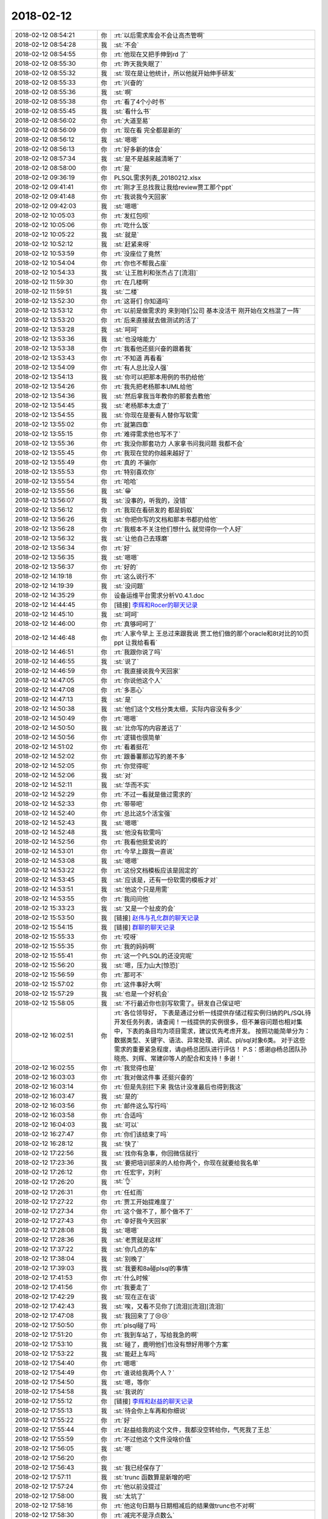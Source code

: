 2018-02-12
-------------

.. list-table::
   :widths: 25, 1, 60

   * - 2018-02-12 08:54:21
     - 你
     - :rt:`以后需求库会不会让高杰管啊`
   * - 2018-02-12 08:54:28
     - 我
     - :st:`不会`
   * - 2018-02-12 08:54:55
     - 你
     - :rt:`他现在又把手伸到rd 了`
   * - 2018-02-12 08:55:30
     - 你
     - :rt:`昨天我失眠了`
   * - 2018-02-12 08:55:32
     - 我
     - :st:`现在是让他统计，所以他就开始伸手研发`
   * - 2018-02-12 08:55:33
     - 你
     - :rt:`兴奋的`
   * - 2018-02-12 08:55:36
     - 我
     - :st:`啊`
   * - 2018-02-12 08:55:38
     - 你
     - :rt:`看了4个小时书`
   * - 2018-02-12 08:55:45
     - 我
     - :st:`看什么书`
   * - 2018-02-12 08:56:02
     - 你
     - :rt:`大道至易`
   * - 2018-02-12 08:56:09
     - 你
     - :rt:`现在看 完全都是新的`
   * - 2018-02-12 08:56:12
     - 我
     - :st:`嗯嗯`
   * - 2018-02-12 08:56:13
     - 你
     - :rt:`好多新的体会`
   * - 2018-02-12 08:57:34
     - 我
     - :st:`是不是越来越清晰了`
   * - 2018-02-12 08:58:00
     - 你
     - :rt:`是`
   * - 2018-02-12 09:36:19
     - 你
     - PLSQL需求列表_20180212.xlsx
   * - 2018-02-12 09:41:41
     - 你
     - :rt:`刚才王总找我让我给review贾工那个ppt`
   * - 2018-02-12 09:41:48
     - 你
     - :rt:`我说我今天回家`
   * - 2018-02-12 09:42:03
     - 我
     - :st:`嗯嗯`
   * - 2018-02-12 10:05:03
     - 你
     - :rt:`发红包呗`
   * - 2018-02-12 10:05:06
     - 你
     - :rt:`吃什么饭`
   * - 2018-02-12 10:05:22
     - 我
     - :st:`就是`
   * - 2018-02-12 10:52:12
     - 我
     - :st:`赶紧来呀`
   * - 2018-02-12 10:53:59
     - 你
     - :rt:`没座位了竟然`
   * - 2018-02-12 10:54:04
     - 你
     - :rt:`你也不帮我占座`
   * - 2018-02-12 10:54:33
     - 我
     - :st:`让王胜利和张杰占了[流泪]`
   * - 2018-02-12 11:59:30
     - 你
     - :rt:`在几楼啊`
   * - 2018-02-12 11:59:51
     - 我
     - :st:`二楼`
   * - 2018-02-12 13:52:30
     - 你
     - :rt:`这哥们 你知道吗`
   * - 2018-02-12 13:53:12
     - 你
     - :rt:`以前是做需求的 来到咱们公司 基本没活干 刚开始在文档混了一阵`
   * - 2018-02-12 13:53:20
     - 你
     - :rt:`后来直接就去做测试的活了`
   * - 2018-02-12 13:53:28
     - 我
     - :st:`呵呵`
   * - 2018-02-12 13:53:36
     - 我
     - :st:`也没啥能力`
   * - 2018-02-12 13:53:38
     - 你
     - :rt:`我看他还挺兴奋的跟着我`
   * - 2018-02-12 13:53:43
     - 你
     - :rt:`不知道 再看看`
   * - 2018-02-12 13:54:09
     - 你
     - :rt:`有人总比没人强`
   * - 2018-02-12 13:54:13
     - 我
     - :st:`你可以把那本用例的书扔给他`
   * - 2018-02-12 13:54:26
     - 你
     - :rt:`我先把老杨那本UML给他`
   * - 2018-02-12 13:54:36
     - 我
     - :st:`然后拿我当年教你的那套去教他`
   * - 2018-02-12 13:54:45
     - 我
     - :st:`老杨那本太虚了`
   * - 2018-02-12 13:54:55
     - 我
     - :st:`你现在是要有人替你写软需`
   * - 2018-02-12 13:55:02
     - 你
     - :rt:`就第四章`
   * - 2018-02-12 13:55:15
     - 你
     - :rt:`难得需求他也写不了`
   * - 2018-02-12 13:55:36
     - 你
     - :rt:`我没你那套功力 人家拿书问我问题 我都不会`
   * - 2018-02-12 13:55:45
     - 你
     - :rt:`我现在觉的你越来越好了`
   * - 2018-02-12 13:55:49
     - 你
     - :rt:`真的 不骗你`
   * - 2018-02-12 13:55:53
     - 你
     - :rt:`特别喜欢你`
   * - 2018-02-12 13:55:54
     - 你
     - :rt:`哈哈`
   * - 2018-02-12 13:55:56
     - 我
     - :st:`😁`
   * - 2018-02-12 13:56:07
     - 我
     - :st:`没事的，听我的，没错`
   * - 2018-02-12 13:56:12
     - 你
     - :rt:`我现在看研发的 都是蚂蚁`
   * - 2018-02-12 13:56:26
     - 我
     - :st:`你把你写的文档和那本书都扔给他`
   * - 2018-02-12 13:56:28
     - 你
     - :rt:`我根本不关注他们想什么 就觉得你一个人好`
   * - 2018-02-12 13:56:32
     - 我
     - :st:`让他自己去琢磨`
   * - 2018-02-12 13:56:34
     - 你
     - :rt:`好`
   * - 2018-02-12 13:56:35
     - 我
     - :st:`嗯嗯`
   * - 2018-02-12 13:56:37
     - 你
     - :rt:`好的`
   * - 2018-02-12 14:19:18
     - 你
     - :rt:`这么说行不`
   * - 2018-02-12 14:19:39
     - 我
     - :st:`没问题`
   * - 2018-02-12 14:35:29
     - 你
     - 设备运维平台需求分析V0.4.1.doc
   * - 2018-02-12 14:44:45
     - 你
     - [链接] `李辉和Rocer的聊天记录 <https://support.weixin.qq.com/cgi-bin/mmsupport-bin/readtemplate?t=page/favorite_record__w_unsupport>`_
   * - 2018-02-12 14:45:10
     - 我
     - :st:`呵呵`
   * - 2018-02-12 14:46:00
     - 你
     - :rt:`真够呵呵了`
   * - 2018-02-12 14:46:48
     - 你
     - :rt:`人家今早上 王总过来跟我说 贾工他们做的那个oracle和8t对比的10页ppt 让我给看看`
   * - 2018-02-12 14:46:51
     - 你
     - :rt:`我跟你说了吗`
   * - 2018-02-12 14:46:55
     - 我
     - :st:`说了`
   * - 2018-02-12 14:46:59
     - 你
     - :rt:`我直接说我今天回家`
   * - 2018-02-12 14:47:05
     - 你
     - :rt:`你说他这个人`
   * - 2018-02-12 14:47:08
     - 你
     - :rt:`多恶心`
   * - 2018-02-12 14:47:13
     - 我
     - :st:`是`
   * - 2018-02-12 14:50:38
     - 我
     - :st:`他们这个文档分类太细，实际内容没有多少`
   * - 2018-02-12 14:50:49
     - 你
     - :rt:`嗯嗯`
   * - 2018-02-12 14:50:50
     - 我
     - :st:`比你写的内容差远了`
   * - 2018-02-12 14:50:56
     - 你
     - :rt:`逻辑也很简单`
   * - 2018-02-12 14:51:02
     - 你
     - :rt:`看着挺花`
   * - 2018-02-12 14:52:02
     - 你
     - :rt:`跟番薯那边写的差不多`
   * - 2018-02-12 14:52:05
     - 你
     - :rt:`你觉得呢`
   * - 2018-02-12 14:52:06
     - 我
     - :st:`对`
   * - 2018-02-12 14:52:11
     - 我
     - :st:`华而不实`
   * - 2018-02-12 14:52:29
     - 你
     - :rt:`不过一看就是做过需求的`
   * - 2018-02-12 14:52:33
     - 你
     - :rt:`带带吧`
   * - 2018-02-12 14:52:40
     - 你
     - :rt:`总比这5个活宝强`
   * - 2018-02-12 14:52:43
     - 我
     - :st:`嗯嗯`
   * - 2018-02-12 14:52:48
     - 我
     - :st:`他没有软需吗`
   * - 2018-02-12 14:52:56
     - 你
     - :rt:`我看他挺爱说的`
   * - 2018-02-12 14:53:01
     - 你
     - :rt:`今早上跟我一直说`
   * - 2018-02-12 14:53:08
     - 我
     - :st:`嗯嗯`
   * - 2018-02-12 14:53:22
     - 你
     - :rt:`这份文档模板应该是固定的`
   * - 2018-02-12 14:53:45
     - 我
     - :st:`应该是，还有一份软需的模板才对`
   * - 2018-02-12 14:53:51
     - 我
     - :st:`他这个只是用需`
   * - 2018-02-12 14:53:55
     - 你
     - :rt:`我问问他`
   * - 2018-02-12 15:33:23
     - 我
     - :st:`又是一个扯皮的会`
   * - 2018-02-12 15:53:50
     - 我
     - [链接] `赵伟与孔化群的聊天记录 <https://support.weixin.qq.com/cgi-bin/mmsupport-bin/readtemplate?t=page/favorite_record__w_unsupport&from=singlemessage&isappinstalled=0>`_
   * - 2018-02-12 15:54:15
     - 我
     - [链接] `群聊的聊天记录 <https://support.weixin.qq.com/cgi-bin/mmsupport-bin/readtemplate?t=page/favorite_record__w_unsupport>`_
   * - 2018-02-12 15:55:33
     - 你
     - :rt:`哎呀`
   * - 2018-02-12 15:55:35
     - 你
     - :rt:`我的妈妈啊`
   * - 2018-02-12 15:55:41
     - 你
     - :rt:`这一个PLSQL的还没完呢`
   * - 2018-02-12 15:56:20
     - 我
     - :st:`嗯，压力山大[惊恐]`
   * - 2018-02-12 15:56:59
     - 你
     - :rt:`那可不`
   * - 2018-02-12 15:57:02
     - 你
     - :rt:`这件事好大啊`
   * - 2018-02-12 15:57:29
     - 我
     - :st:`也是一个好机会`
   * - 2018-02-12 15:58:05
     - 我
     - :st:`不行最近你也别写软需了。研发自己保证吧`
   * - 2018-02-12 16:02:51
     - 你
     - :rt:`各位领导好，
       下表是通过分析一线提供存储过程实例归纳的PL/SQL待开发任务列表，请查阅！一线提供的实例很多，但不兼容问题也相对集中，下表的条目均为项目需求，建议优先考虑开发。
       按照功能简单分为：数据类型、关键字、语法、异常处理、调试、pl/sql对象6类。
       对于这些需求的重要紧急程度，请@杨总团队进行评估！
       P.S：感谢@杨总团队孙晓亮、刘辉、常建卯等人的配合和支持！多谢！`
   * - 2018-02-12 16:02:55
     - 你
     - :rt:`我觉得也是`
   * - 2018-02-12 16:03:03
     - 你
     - :rt:`我对做这件事 还挺兴奋的`
   * - 2018-02-12 16:03:14
     - 你
     - :rt:`但是先别拦下来 我估计没准最后也得到我这`
   * - 2018-02-12 16:03:47
     - 我
     - :st:`是的`
   * - 2018-02-12 16:03:56
     - 你
     - :rt:`邮件这么写行吗`
   * - 2018-02-12 16:03:58
     - 你
     - :rt:`合适吗`
   * - 2018-02-12 16:04:03
     - 我
     - :st:`可以`
   * - 2018-02-12 16:27:47
     - 你
     - :rt:`你们该结束了吗`
   * - 2018-02-12 16:28:12
     - 我
     - :st:`快了`
   * - 2018-02-12 17:22:56
     - 我
     - :st:`找你有急事，你回微信就行`
   * - 2018-02-12 17:23:36
     - 我
     - :st:`要把培训部来的人给你两个，你现在就要给我名单`
   * - 2018-02-12 17:26:12
     - 你
     - :rt:`任宏宇，刘利`
   * - 2018-02-12 17:26:20
     - 我
     - :st:`👌`
   * - 2018-02-12 17:26:31
     - 你
     - :rt:`任虹雨`
   * - 2018-02-12 17:27:22
     - 你
     - :rt:`贾工开始提难度了`
   * - 2018-02-12 17:27:34
     - 你
     - :rt:`这个做不了，那个做不了`
   * - 2018-02-12 17:27:43
     - 你
     - :rt:`幸好我今天回家`
   * - 2018-02-12 17:28:08
     - 我
     - :st:`嗯嗯`
   * - 2018-02-12 17:28:36
     - 我
     - :st:`老贾就是这样`
   * - 2018-02-12 17:37:22
     - 我
     - :st:`你几点的车`
   * - 2018-02-12 17:38:04
     - 我
     - :st:`别晚了`
   * - 2018-02-12 17:39:03
     - 我
     - :st:`我要和8a碰plsql的事情`
   * - 2018-02-12 17:41:53
     - 你
     - :rt:`什么时候`
   * - 2018-02-12 17:41:56
     - 你
     - :rt:`我要走了`
   * - 2018-02-12 17:42:29
     - 我
     - :st:`现在正在谈`
   * - 2018-02-12 17:42:43
     - 我
     - :st:`唉，又看不见你了[流泪][流泪][流泪]`
   * - 2018-02-12 17:47:08
     - 我
     - :st:`我回来了了😢😢`
   * - 2018-02-12 17:50:50
     - 你
     - :rt:`plsql碰了吗`
   * - 2018-02-12 17:51:20
     - 你
     - :rt:`我到车站了，写给我急的啊`
   * - 2018-02-12 17:53:10
     - 我
     - :st:`碰了，鹿明他们也没有想好用哪个方案`
   * - 2018-02-12 17:53:22
     - 我
     - :st:`能赶上车吗`
   * - 2018-02-12 17:54:40
     - 你
     - :rt:`嗯嗯`
   * - 2018-02-12 17:54:49
     - 你
     - :rt:`谁说给我两个人？`
   * - 2018-02-12 17:54:50
     - 我
     - :st:`嗯，等你`
   * - 2018-02-12 17:54:58
     - 我
     - :st:`我说的`
   * - 2018-02-12 17:55:12
     - 你
     - [链接] `李辉和赵益的聊天记录 <https://support.weixin.qq.com/cgi-bin/mmsupport-bin/readtemplate?t=page/favorite_record__w_unsupport>`_
   * - 2018-02-12 17:55:13
     - 我
     - :st:`待会你上车再和你细说`
   * - 2018-02-12 17:55:22
     - 你
     - :rt:`好`
   * - 2018-02-12 17:55:44
     - 你
     - :rt:`赵益给我的这个文件，我都没空转给你，气死我了王总`
   * - 2018-02-12 17:55:59
     - 你
     - :rt:`不过他这个文件没啥价值`
   * - 2018-02-12 17:56:05
     - 我
     - :st:`嗯`
   * - 2018-02-12 17:56:20
     - 你
     - .. image:: images/201433.jpg
          :width: 100px
   * - 2018-02-12 17:56:43
     - 我
     - :st:`我已经保存了`
   * - 2018-02-12 17:57:11
     - 我
     - :st:`trunc 函数算是新增的吧`
   * - 2018-02-12 17:57:24
     - 你
     - :rt:`他以前没提过`
   * - 2018-02-12 17:58:00
     - 我
     - :st:`太坑了`
   * - 2018-02-12 17:58:16
     - 你
     - :rt:`他这句日期与日期相减后的结果做trunc也不对啊`
   * - 2018-02-12 17:58:30
     - 你
     - :rt:`减完不是浮点数么`
   * - 2018-02-12 17:58:33
     - 你
     - :rt:`真晕`
   * - 2018-02-12 17:58:42
     - 你
     - :rt:`还trunc嘛啊？`
   * - 2018-02-12 17:59:13
     - 你
     - :rt:`这么坑的技术，还有脸抱怨研发`
   * - 2018-02-12 17:59:17
     - 我
     - :st:`对呀`
   * - 2018-02-12 17:59:22
     - 我
     - :st:`太坑了`
   * - 2018-02-12 18:00:03
     - 我
     - :st:`你是几点的车`
   * - 2018-02-12 18:05:43
     - 你
     - :rt:`6:40de`
   * - 2018-02-12 18:05:48
     - 你
     - :rt:`到车站了`
   * - 2018-02-12 18:05:56
     - 我
     - :st:`嗯嗯，歇会吧`
   * - 2018-02-12 18:06:27
     - 你
     - :rt:`我不累`
   * - 2018-02-12 18:06:32
     - 你
     - :rt:`你跟我说说呗`
   * - 2018-02-12 18:06:35
     - 我
     - :st:`我和你说说`
   * - 2018-02-12 18:06:44
     - 你
     - .. image:: images/e7a07bfaa4edb967679cdeb8878d11ef.gif
          :width: 100px
   * - 2018-02-12 18:07:20
     - 我
     - :st:`今天中午吃饭的时候，赵总说起培训部来的几个人，让用好了。王总说他看过建立，说都有 C 的基础和数据库基础，是不是可以做研发。`
   * - 2018-02-12 18:07:45
     - 我
     - :st:`赵总就说可以考虑，要把这几个安排好。这事就交给老陈了`
   * - 2018-02-12 18:08:13
     - 我
     - :st:`今天张道山请假，老陈就喊我和雪风去商量`
   * - 2018-02-12 18:08:27
     - 我
     - :st:`今天下班前人事就要结果`
   * - 2018-02-12 18:08:36
     - 你
     - :rt:`嗯嗯`
   * - 2018-02-12 18:08:38
     - 你
     - :rt:`好么`
   * - 2018-02-12 18:08:46
     - 你
     - :rt:`全是神速`
   * - 2018-02-12 18:08:47
     - 我
     - :st:`我心想这不正好吗`
   * - 2018-02-12 18:09:09
     - 我
     - :st:`我就建议需求2个、测试2个，文档1个`
   * - 2018-02-12 18:09:18
     - 你
     - :rt:`研发不行吗`
   * - 2018-02-12 18:09:29
     - 你
     - :rt:`你接着说`
   * - 2018-02-12 18:09:32
     - 我
     - :st:`就把这几个人消化`
   * - 2018-02-12 18:09:37
     - 你
     - :rt:`嗯嗯`
   * - 2018-02-12 18:10:11
     - 我
     - :st:`所以着急找你要人`
   * - 2018-02-12 18:10:16
     - 你
     - :rt:`嗯嗯`
   * - 2018-02-12 18:10:20
     - 你
     - :rt:`然后呢`
   * - 2018-02-12 18:10:51
     - 我
     - :st:`后面就报上去了，我们就去讨论 plsql 了`
   * - 2018-02-12 18:10:59
     - 你
     - :rt:`哦`
   * - 2018-02-12 18:11:28
     - 我
     - :st:`老陈说还要发给领导们看看，谁知道呢`
   * - 2018-02-12 18:11:40
     - 你
     - :rt:`嗯嗯，没事发吧`
   * - 2018-02-12 18:11:45
     - 你
     - :rt:`不给拉倒`
   * - 2018-02-12 18:11:51
     - 你
     - :rt:`给了更好`
   * - 2018-02-12 18:12:02
     - 我
     - :st:`估计给你的面大`
   * - 2018-02-12 18:12:13
     - 你
     - :rt:`谁知道呢`
   * - 2018-02-12 18:12:19
     - 我
     - :st:`这回都不用你自己要了`
   * - 2018-02-12 18:12:33
     - 我
     - :st:`哈哈，你的命实在是太好了`
   * - 2018-02-12 18:12:35
     - 你
     - :rt:`今天你是没看见康小丽写的那个烂东西`
   * - 2018-02-12 18:12:49
     - 你
     - :rt:`以后别说她不来，她来了我也不要她了`
   * - 2018-02-12 18:12:56
     - 你
     - :rt:`笨的要死要活的`
   * - 2018-02-12 18:12:57
     - 我
     - :st:`嗯嗯`
   * - 2018-02-12 18:13:03
     - 你
     - :rt:`看见她我就想发飙`
   * - 2018-02-12 18:13:17
     - 我
     - :st:`哈哈，正好不要她`
   * - 2018-02-12 18:13:22
     - 你
     - :rt:`就是`
   * - 2018-02-12 18:13:31
     - 你
     - :rt:`他找我我也不要`
   * - 2018-02-12 18:13:49
     - 你
     - :rt:`我看这个刘正超还不错`
   * - 2018-02-12 18:14:03
     - 我
     - :st:`嗯嗯，至少听话`
   * - 2018-02-12 18:14:09
     - 你
     - :rt:`他工作时间长，就是对数据库一无所知`
   * - 2018-02-12 18:14:22
     - 你
     - :rt:`需求底子还是有的`
   * - 2018-02-12 18:15:10
     - 我
     - :st:`那就好`
   * - 2018-02-12 18:15:12
     - 你
     - :rt:`我今天下午给他材料了，让他学习写软需，并且以后需求库让他关起来`
   * - 2018-02-12 18:15:19
     - 我
     - :st:`嗯嗯`
   * - 2018-02-12 18:15:29
     - 你
     - :rt:`现在的需求也不难`
   * - 2018-02-12 18:15:38
     - 你
     - :rt:`大多数o兼容的`
   * - 2018-02-12 18:15:40
     - 我
     - :st:`是`
   * - 2018-02-12 18:15:52
     - 我
     - :st:`你还是要关注一下崔总要的那个东西`
   * - 2018-02-12 18:15:59
     - 你
     - :rt:`嗯嗯`
   * - 2018-02-12 18:16:00
     - 我
     - :st:`想一想，万一要给你呢`
   * - 2018-02-12 18:16:11
     - 你
     - :rt:`我在家的时候想想思路`
   * - 2018-02-12 18:16:24
     - 你
     - :rt:`反正东东也不再，可以联系你到时候`
   * - 2018-02-12 18:16:28
     - 你
     - :rt:`先准备着`
   * - 2018-02-12 18:16:35
     - 我
     - :st:`对`
   * - 2018-02-12 18:16:37
     - 你
     - :rt:`我觉得十有八九会到我手里`
   * - 2018-02-12 18:16:45
     - 我
     - :st:`我觉得也是`
   * - 2018-02-12 18:16:53
     - 你
     - :rt:`张道山都恨不得找地缝`
   * - 2018-02-12 18:17:03
     - 你
     - :rt:`他才懒得做这些事呢`
   * - 2018-02-12 18:17:13
     - 我
     - :st:`没错`
   * - 2018-02-12 18:17:45
     - 你
     - :rt:`底下这群人，在培训部都待废了`
   * - 2018-02-12 18:17:54
     - 我
     - :st:`是`
   * - 2018-02-12 18:18:04
     - 你
     - :rt:`我想让刘正超上来，你同意吗`
   * - 2018-02-12 18:18:13
     - 你
     - :rt:`这样我跟他交流也方便`
   * - 2018-02-12 18:18:17
     - 我
     - :st:`随你呀，我没有意见`
   * - 2018-02-12 18:18:38
     - 我
     - :st:`只要你不离开我就行😄`
   * - 2018-02-12 18:25:37
     - 你
     - :rt:`那我跟他说说`
   * - 2018-02-12 18:25:43
     - 你
     - :rt:`这样我还能盯着他`
   * - 2018-02-12 18:25:50
     - 我
     - :st:`嗯嗯`
   * - 2018-02-12 18:25:57
     - 你
     - :rt:`刚才东东电话`
   * - 2018-02-12 18:26:33
     - 我
     - :st:`嗯，该检票了吧`
   * - 2018-02-12 18:26:52
     - 你
     - :rt:`对了，我有杯奶来不及喝了，给你吧`
   * - 2018-02-12 18:27:04
     - 你
     - :rt:`我电脑没关，你给我关下`
   * - 2018-02-12 18:27:07
     - 你
     - :rt:`没时间了`
   * - 2018-02-12 18:27:08
     - 我
     - :st:`好的`
   * - 2018-02-12 18:27:13
     - 我
     - :st:`你别管了`
   * - 2018-02-12 18:27:22
     - 你
     - :rt:`还有两个苹果，你看能吃就吃了`
   * - 2018-02-12 18:27:34
     - 你
     - :rt:`不吃就扔了，别坏了`
   * - 2018-02-12 18:27:40
     - 我
     - :st:`嗯嗯`
   * - 2018-02-12 18:27:56
     - 你
     - :rt:`还有，那个奶我都没时间喝，节后回来你给我买啊`
   * - 2018-02-12 18:28:05
     - 我
     - :st:`没问题`
   * - 2018-02-12 18:28:13
     - 你
     - :rt:`谁叫你喝了我的`
   * - 2018-02-12 18:28:17
     - 你
     - :rt:`[调皮]`
   * - 2018-02-12 18:28:26
     - 你
     - :rt:`我是没时间喝，`
   * - 2018-02-12 18:28:30
     - 你
     - :rt:`也懒得喝`
   * - 2018-02-12 18:28:33
     - 我
     - :st:`😄`
   * - 2018-02-12 18:28:38
     - 你
     - :rt:`说好了，节后给我买啊`
   * - 2018-02-12 18:28:48
     - 我
     - :st:`嗯，一定给你买`
   * - 2018-02-12 18:28:53
     - 你
     - :rt:`这一天天的太忙了`
   * - 2018-02-12 18:29:15
     - 我
     - :st:`是，明天我还要开会😱`
   * - 2018-02-12 18:31:06
     - 你
     - :rt:`是plsql的吗`
   * - 2018-02-12 18:31:18
     - 我
     - :st:`不是，优先级的会`
   * - 2018-02-12 18:31:41
     - 我
     - :st:`明天高杰也不来了`
   * - 2018-02-12 18:39:28
     - 我
     - :st:`地震了`
   * - 2018-02-12 18:41:32
     - 你
     - :rt:`我错过车了`
   * - 2018-02-12 18:42:44
     - 我
     - :st:`啊`
   * - 2018-02-12 18:42:55
     - 我
     - :st:`赶紧改签`
   * - 2018-02-12 18:43:38
     - 你
     - :rt:`改完了`
   * - 2018-02-12 18:43:47
     - 你
     - :rt:`他都没喊`
   * - 2018-02-12 18:44:19
     - 我
     - :st:`唉`
   * - 2018-02-12 18:45:37
     - 你
     - :rt:`上车了`
   * - 2018-02-12 18:45:45
     - 你
     - :rt:`惊险`
   * - 2018-02-12 18:45:54
     - 你
     - :rt:`晚点还不喊，`
   * - 2018-02-12 18:46:10
     - 我
     - :st:`还好`
   * - 2018-02-12 18:46:19
     - 我
     - :st:`歇会吧`
   * - 2018-02-12 18:48:25
     - 你
     - :rt:`廊坊震的`
   * - 2018-02-12 18:52:01
     - 我
     - :st:`是`
   * - 2018-02-12 18:53:44
     - 我
     - :st:`赵总回邮件了`
   * - 2018-02-12 18:56:39
     - 你
     - :rt:`好开心啊[大哭][大哭][大哭][大哭]`
   * - 2018-02-12 18:57:09
     - 我
     - :st:`对呀对呀`
   * - 2018-02-12 18:57:36
     - 你
     - :rt:`唉`
   * - 2018-02-12 18:57:39
     - 你
     - :rt:`太不容易了`
   * - 2018-02-12 18:57:47
     - 你
     - :rt:`老王，我可开心了`
   * - 2018-02-12 18:57:52
     - 你
     - :rt:`我都要哭了`
   * - 2018-02-12 18:58:06
     - 我
     - :st:`嗯嗯，我知道`
   * - 2018-02-12 19:03:41
     - 你
     - [链接] `李辉和李杰的聊天记录 <https://support.weixin.qq.com/cgi-bin/mmsupport-bin/readtemplate?t=page/favorite_record__w_unsupport>`_
   * - 2018-02-12 19:05:02
     - 你
     - [链接] `李辉和李杰的聊天记录 <https://support.weixin.qq.com/cgi-bin/mmsupport-bin/readtemplate?t=page/favorite_record__w_unsupport>`_
   * - 2018-02-12 19:05:26
     - 我
     - :st:`😄`
   * - 2018-02-12 19:05:42
     - 你
     - :rt:`这真是教训`
   * - 2018-02-12 19:05:45
     - 你
     - :rt:`血淋淋`
   * - 2018-02-12 19:05:55
     - 你
     - :rt:`人千万不能得瑟`
   * - 2018-02-12 19:06:29
     - 我
     - :st:`😄`
   * - 2018-02-12 19:06:50
     - 你
     - :rt:`车还没开呢`
   * - 2018-02-12 19:07:17
     - 我
     - :st:`哦`
   * - 2018-02-12 19:07:29
     - 我
     - :st:`不会是因为地震吧`
   * - 2018-02-12 19:07:50
     - 你
     - :rt:`谁知道呢`
   * - 2018-02-12 19:12:37
     - 我
     - :st:`今年你实在是太顺了`
   * - 2018-02-12 19:12:52
     - 你
     - :rt:`是`
   * - 2018-02-12 19:13:05
     - 你
     - :rt:`顺到不知道走了什么狗屎运`
   * - 2018-02-12 19:13:28
     - 你
     - :rt:`车还没开呢`
   * - 2018-02-12 19:13:46
     - 我
     - :st:`耐心等会吧`
   * - 2018-02-12 19:13:54
     - 我
     - :st:`我陪着你`
   * - 2018-02-12 19:13:57
     - 你
     - .. image:: images/1a57bfda1931e9fe70feea96a45879e4.gif
          :width: 100px
   * - 2018-02-12 19:20:27
     - 我
     - :st:`哈哈，你的朋友圈好快乐呀`
   * - 2018-02-12 19:21:12
     - 你
     - :rt:`哈哈`
   * - 2018-02-12 19:21:17
     - 你
     - :rt:`车终于开了`
   * - 2018-02-12 19:21:29
     - 你
     - :rt:`我这算守得云开见月明吗？`
   * - 2018-02-12 19:21:34
     - 我
     - :st:`好的，一会就到了`
   * - 2018-02-12 19:21:42
     - 你
     - :rt:`这一切多亏了有你`
   * - 2018-02-12 19:21:44
     - 我
     - :st:`算呀`
   * - 2018-02-12 19:21:53
     - 你
     - :rt:`这一年真的是太顺了`
   * - 2018-02-12 19:22:31
     - 我
     - :st:`咱俩在一起简直无敌啦`
   * - 2018-02-12 19:22:58
     - 你
     - :rt:`我觉得也是`
   * - 2018-02-12 19:23:05
     - 你
     - :rt:`你有这种感觉吗？`
   * - 2018-02-12 19:23:15
     - 我
     - :st:`有呀`
   * - 2018-02-12 19:23:29
     - 你
     - :rt:`你想想咱们部门以后还有什么咱们干不了的`
   * - 2018-02-12 19:23:35
     - 你
     - :rt:`简直太欢乐了`
   * - 2018-02-12 19:23:41
     - 我
     - :st:`嗯嗯`
   * - 2018-02-12 19:23:51
     - 你
     - :rt:`就一个拦路虎，把他供到天上了`
   * - 2018-02-12 19:24:46
     - 你
     - :rt:`高杰以后还得提防着`
   * - 2018-02-12 19:24:51
     - 我
     - :st:`是`
   * - 2018-02-12 19:25:05
     - 你
     - :rt:`再看看吧`
   * - 2018-02-12 19:25:20
     - 我
     - :st:`不过她不足惧`
   * - 2018-02-12 19:25:34
     - 我
     - :st:`她没有咱俩的见识`
   * - 2018-02-12 19:25:35
     - 你
     - :rt:`希望南大再坚挺几年，等我翅膀硬了再倒闭`
   * - 2018-02-12 19:25:40
     - 你
     - :rt:`就是`
   * - 2018-02-12 19:25:47
     - 我
     - :st:`哈哈`
   * - 2018-02-12 19:26:12
     - 你
     - :rt:`今天东江说跟着王胜利没前途`
   * - 2018-02-12 19:26:43
     - 你
     - :rt:`一年pbc连个A的资格都没有`
   * - 2018-02-12 19:26:50
     - 我
     - :st:`哈哈`
   * - 2018-02-12 19:26:58
     - 你
     - :rt:`说他们组没有a`
   * - 2018-02-12 19:27:01
     - 你
     - :rt:`哈哈`
   * - 2018-02-12 19:27:10
     - 你
     - :rt:`封闭也不带头`
   * - 2018-02-12 19:27:14
     - 我
     - :st:`不过季业有吧`
   * - 2018-02-12 19:27:28
     - 你
     - :rt:`谁知道王胜利怎么说的`
   * - 2018-02-12 19:27:44
     - 你
     - :rt:`就是`
   * - 2018-02-12 19:27:51
     - 你
     - :rt:`我当时都没反应过来`
   * - 2018-02-12 19:28:00
     - 我
     - [动画表情]
   * - 2018-02-12 19:28:14
     - 我
     - :st:`这人简直了`
   * - 2018-02-12 19:28:25
     - 你
     - :rt:`呵呵了真是`
   * - 2018-02-12 19:29:13
     - 我
     - :st:`不能让他这么胡搞`
   * - 2018-02-12 19:29:34
     - 我
     - :st:`我得把他的权利收过来`
   * - 2018-02-12 19:29:48
     - 你
     - :rt:`嗯嗯`
   * - 2018-02-12 19:30:20
     - 你
     - :rt:`其实我跟王旋并没有那么熟，他还在我的圈里跟小亮聊起来了`
   * - 2018-02-12 19:30:58
     - 我
     - :st:`哈哈，她是自来熟`
   * - 2018-02-12 19:34:25
     - 你
     - :rt:`嗯`
   * - 2018-02-12 19:37:06
     - 我
     - :st:`想着你这么顺我就乐得合不上嘴`
   * - 2018-02-12 19:37:16
     - 我
     - :st:`太开心了`
   * - 2018-02-12 19:37:28
     - 你
     - :rt:`嗯嗯`
   * - 2018-02-12 19:37:30
     - 你
     - :rt:`开心`
   * - 2018-02-12 19:37:36
     - 你
     - :rt:`真的很开心`
   * - 2018-02-12 19:37:43
     - 你
     - :rt:`光芒万丈`
   * - 2018-02-12 19:37:55
     - 我
     - [动画表情]
   * - 2018-02-12 19:38:27
     - 我
     - :st:`后面我得想想怎么帮李杰`
   * - 2018-02-12 19:38:37
     - 我
     - :st:`让她和你一样`
   * - 2018-02-12 19:38:38
     - 你
     - :rt:`嗯嗯，快点想`
   * - 2018-02-12 19:38:40
     - 你
     - :rt:`嗯嗯`
   * - 2018-02-12 19:38:52
     - 你
     - :rt:`你真是伯乐`
   * - 2018-02-12 19:39:11
     - 你
     - :rt:`你手底下的人都能人尽其用`
   * - 2018-02-12 19:39:51
     - 我
     - :st:`这个本事我也会教给你的`
   * - 2018-02-12 19:40:51
     - 你
     - :rt:`这可是你说的`
   * - 2018-02-12 19:41:14
     - 我
     - :st:`一言为定`
   * - 2018-02-12 19:42:27
     - 你
     - .. image:: images/74a19d5857db6de6f8f590121d9afba7.gif
          :width: 100px
   * - 2018-02-12 19:44:15
     - 我
     - [动画表情]
   * - 2018-02-12 19:44:32
     - 你
     - :rt:`哈哈`
   * - 2018-02-12 19:51:05
     - 我
     - :st:`到了吗`
   * - 2018-02-12 19:53:03
     - 你
     - :rt:`没呢，说晚点一小时`
   * - 2018-02-12 19:53:09
     - 你
     - :rt:`6:58的`
   * - 2018-02-12 19:53:38
     - 我
     - :st:`哦，那是有点晚`
   * - 2018-02-12 19:54:04
     - 你
     - :rt:`可不`
   * - 2018-02-12 19:54:23
     - 我
     - :st:`明天你回唐山`
   * - 2018-02-12 19:54:55
     - 你
     - :rt:`嗯`
   * - 2018-02-12 19:55:37
     - 我
     - :st:`晚上早点睡吧`
   * - 2018-02-12 19:55:51
     - 我
     - :st:`明天我可以找你吗？`
   * - 2018-02-12 19:56:17
     - 你
     - :rt:`可以`
   * - 2018-02-12 19:56:21
     - 你
     - :rt:`找吧`
   * - 2018-02-12 19:56:28
     - 你
     - :rt:`我明天有空`
   * - 2018-02-12 19:56:39
     - 我
     - :st:`嗯嗯`
   * - 2018-02-12 19:56:42
     - 你
     - :rt:`明天估计还得基于我的列表讨论`
   * - 2018-02-12 19:56:51
     - 你
     - :rt:`到时候你给我直播下`
   * - 2018-02-12 19:56:54
     - 我
     - :st:`是`
   * - 2018-02-12 20:18:09
     - 我
     - :st:`到了吗`
   * - 2018-02-12 20:20:30
     - 你
     - .. raw:: html
       
          <audio controls="controls"><source src="_static/mp3/201661.mp3" type="audio/mpeg" />不能播放语音</audio>
   * - 2018-02-12 20:29:24
     - 我
     - :st:`真的太恶心了，这是要把王总坑死呀`
   * - 2018-02-12 20:29:42
     - 我
     - :st:`这个是要给大崔看的吧`
   * - 2018-02-12 20:29:53
     - 你
     - :rt:`这是经过王总改过一版的`
   * - 2018-02-12 20:29:55
     - 你
     - :rt:`是`
   * - 2018-02-12 20:30:02
     - 你
     - :rt:`明天就review`
   * - 2018-02-12 20:30:08
     - 你
     - :rt:`第一版更恶心`
   * - 2018-02-12 20:30:16
     - 你
     - :rt:`你看看这个附件有吗`
   * - 2018-02-12 20:30:48
     - 我
     - :st:`没有第一版`
   * - 2018-02-12 20:30:58
     - 我
     - :st:`我就不看了[呲牙]`
   * - 2018-02-12 20:31:18
     - 你
     - :rt:`明天没准优先级的会你就能看到`
   * - 2018-02-12 20:31:25
     - 我
     - :st:`嗯嗯`
   * - 2018-02-12 20:34:12
     - 我
     - :st:`王总真是所托非人呀`
   * - 2018-02-12 20:35:02
     - 你
     - :rt:`要是王总真拿着这个ppt见人，我也真是服了`
   * - 2018-02-12 21:59:37
     - 我
     - [链接] `群聊的聊天记录 <https://support.weixin.qq.com/cgi-bin/mmsupport-bin/readtemplate?t=page/favorite_record__w_unsupport>`_
   * - 2018-02-12 22:22:50
     - 你
     - :rt:`看完了`
   * - 2018-02-12 22:23:36
     - 我
     - :st:`又该出流程了`
   * - 2018-02-12 22:24:24
     - 我
     - :st:`现在赵总是利用各种势来给王总立规矩`
   * - 2018-02-12 22:24:31
     - 你
     - :rt:`肯定的，不过我看了，我基本就是这么做的，唯一差劲的就是技术支持不配合，一般没机会分析业务`
   * - 2018-02-12 22:24:55
     - 你
     - :rt:`这个流程对研发也没有什么坏处`
   * - 2018-02-12 22:25:31
     - 我
     - :st:`流程没什么，关键是赵总推动的`
   * - 2018-02-12 22:25:58
     - 我
     - :st:`看样子这次需求组的事情赵总不爽`
   * - 2018-02-12 22:26:11
     - 你
     - :rt:`啊？`
   * - 2018-02-12 22:26:21
     - 你
     - :rt:`他这是在逼研发吗？`
   * - 2018-02-12 22:26:22
     - 我
     - :st:`所以才会整这么一处`
   * - 2018-02-12 22:26:31
     - 你
     - :rt:`那就不知道了`
   * - 2018-02-12 22:26:37
     - 我
     - :st:`不是，是在整王总`
   * - 2018-02-12 22:26:54
     - 你
     - :rt:`蔡刚文笔还不错`
   * - 2018-02-12 22:27:07
     - 我
     - :st:`本来需求应该是老杨的，或者说是赵总的`
   * - 2018-02-12 22:27:16
     - 你
     - :rt:`明白了`
   * - 2018-02-12 22:27:18
     - 我
     - :st:`现在是王总`
   * - 2018-02-12 22:27:22
     - 你
     - :rt:`明白了`
   * - 2018-02-12 22:28:05
     - 你
     - :rt:`你看大崔简直了，对咱们这些小道道了如指掌`
   * - 2018-02-12 22:28:28
     - 你
     - :rt:`赵总在会上也是不断的在问需求`
   * - 2018-02-12 22:28:47
     - 你
     - :rt:`一直说要把需求作细`
   * - 2018-02-12 22:29:51
     - 我
     - :st:`这些领导其实都是揣着明白装糊涂`
   * - 2018-02-12 22:30:35
     - 我
     - :st:`当初开发中心成立之前，没有一个GMO强调需求`
   * - 2018-02-12 22:31:29
     - 我
     - :st:`现在拿需求说事，肯定是醉翁之意`
   * - 2018-02-12 22:32:01
     - 我
     - :st:`你看着吧，需求迟早还得回到赵总手里`
   * - 2018-02-12 22:32:52
     - 我
     - :st:`你要小心，别撞到枪口上`
   * - 2018-02-12 22:37:14
     - 你
     - :rt:`我知道了`
   * - 2018-02-12 22:37:19
     - 你
     - :rt:`我觉得也是`
   * - 2018-02-12 22:37:43
     - 你
     - :rt:`我觉得王总根本看不出来赵总的意思`
   * - 2018-02-12 22:38:06
     - 你
     - :rt:`到时候他该一遍一遍的把这个往下传了`
   * - 2018-02-12 22:38:38
     - 你
     - :rt:`我把握好分寸，不行就先蛰伏一阵`
   * - 2018-02-12 22:39:08
     - 你
     - :rt:`假装做软需，用需的事都让张道山上`
   * - 2018-02-12 22:40:26
     - 你
     - :rt:`那天我跟王欣聊天说起来不是让老杨带么，王欣说，王总要带`
   * - 2018-02-12 22:40:54
     - 你
     - :rt:`而且老杨带的话也不让这个需求组做软需`
   * - 2018-02-12 23:00:52
     - 我
     - :st:`是，刚才去洗澡了。`
   * - 2018-02-12 23:01:02
     - 我
     - :st:`早点睡吧`
   * - 2018-02-12 23:01:08
     - 你
     - :rt:`早点睡吧`